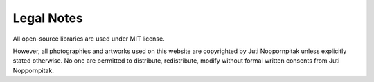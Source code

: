 Legal Notes
###########

All open-source libraries are used under MIT license.

However, all photographies and artworks used on this website are copyrighted by
Juti Noppornpitak unless explicitly stated otherwise. No one are permitted to
distribute, redistribute, modify without formal written consents from Juti
Noppornpitak.